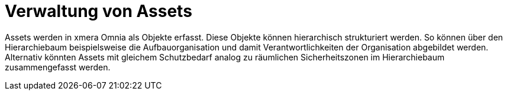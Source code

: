 = Verwaltung von Assets

Assets werden in xmera Omnia als Objekte erfasst. Diese Objekte können hierarchisch strukturiert werden. So können über den Hierarchiebaum beispielsweise die Aufbauorganisation und damit Verantwortlichkeiten der Organisation abgebildet werden. Alternativ könnten Assets mit gleichem Schutzbedarf analog zu räumlichen Sicherheitszonen im Hierarchiebaum zusammengefasst werden.
